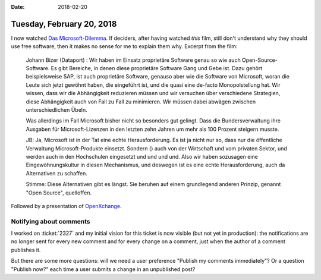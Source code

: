 :date: 2018-02-20

==========================
Tuesday, February 20, 2018
==========================

I now watched `Das Microsoft-Dilemma
<https://programm.ard.de/?sendung=28721508378954&first=1>`__.  If
deciders, after having watched *this* film, still don't understand why
they should use free software, then it makes no sense for me to
explain them why. Excerpt from the film:

    Johann Bizer (Dataport) : Wir haben im Einsatz proprietäre
    Software genau so wie auch Open-Source-Software. Es gibt Bereiche,
    in denen diese proprietäre Software Gang und Gebe ist. Dazu gehört
    beispielsweise SAP, ist auch proprietäre Software, genauso aber
    wie die Software von Microsoft, woran die Leute sich jetzt gewöhnt
    haben, die eingeführt ist, und die quasi eine de-facto
    Monopolstellung hat. Wir wissen, dass wir die Abhängigkeit
    reduzieren müssen und wir versuchen über verschiedene Strategien,
    diese Abhängigkeit auch von Fall zu Fall zu minimieren.  Wir
    müssen dabei abwägen zwischen unterschiedlichen Übeln.

    Was allerdings im Fall Microsoft bisher nicht so besonders gut
    gelingt. Dass die Bundersverwaltung ihre Ausgaben für
    Microsoft-Lizenzen in den letzten zehn Jahren um mehr als 100
    Prozent steigern musste.

    JB: Ja, Microsoft ist in der Tat eine echte Herausforderung. Es
    ist ja nicht nur so, dass nur die öffentliche Verwaltung
    Microsoft-Produkte einsetzt. Sondern () auch von der Wirtschaft
    und vom privaten Sektor, und werden auch in den Hochschulen
    eingesetzt und und und und.  Also wir haben sozusagen eine
    Eingewöhnungskultur in diesen Mechanismus, und deswegen ist es
    eine echte Herausforderung, auch da Alternativen zu schaffen.

    Stimme: Diese Alternativen gibt es längst. Sie beruhen auf einem
    grundlegend anderen Prinzip, genannt "Open Source", quelloffen.

Followed by a presentation of `OpenXchange
<https://de.wikipedia.org/wiki/Open-Xchange>`__.


Notifying about comments
========================

I worked on :ticket:`2327` and my initial vision for this ticket is
now visible (but not yet in production): the notifications are no
longer sent for every new comment and for every change on a comment,
just when the author of a comment publishes it.

But there are some more questions: will we need a user preference
"Publish my comments immediately"?  Or a question "Publish now?"  each
time a user submits a change in an unpublished post?
